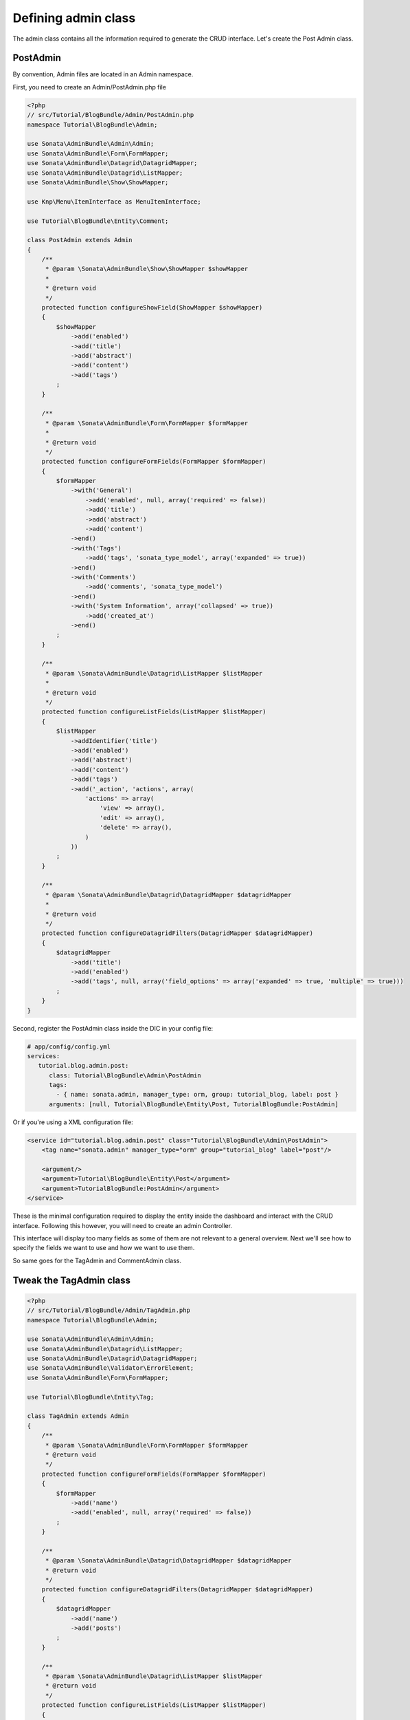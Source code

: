 Defining admin class
====================

The admin class contains all the information required to generate the CRUD
interface. Let's create the Post Admin class.

PostAdmin
---------

By convention, Admin files are located in an Admin namespace.

First, you need to create an Admin/PostAdmin.php file

.. code-block:: php

    <?php
    // src/Tutorial/BlogBundle/Admin/PostAdmin.php
    namespace Tutorial\BlogBundle\Admin;

    use Sonata\AdminBundle\Admin\Admin;
    use Sonata\AdminBundle\Form\FormMapper;
    use Sonata\AdminBundle\Datagrid\DatagridMapper;
    use Sonata\AdminBundle\Datagrid\ListMapper;
    use Sonata\AdminBundle\Show\ShowMapper;

    use Knp\Menu\ItemInterface as MenuItemInterface;

    use Tutorial\BlogBundle\Entity\Comment;

    class PostAdmin extends Admin
    {
        /**
         * @param \Sonata\AdminBundle\Show\ShowMapper $showMapper
         *
         * @return void
         */
        protected function configureShowField(ShowMapper $showMapper)
        {
            $showMapper
                ->add('enabled')
                ->add('title')
                ->add('abstract')
                ->add('content')
                ->add('tags')
            ;
        }

        /**
         * @param \Sonata\AdminBundle\Form\FormMapper $formMapper
         *
         * @return void
         */
        protected function configureFormFields(FormMapper $formMapper)
        {
            $formMapper
                ->with('General')
                    ->add('enabled', null, array('required' => false))
                    ->add('title')
                    ->add('abstract')
                    ->add('content')
                ->end()
                ->with('Tags')
                    ->add('tags', 'sonata_type_model', array('expanded' => true))
                ->end()
                ->with('Comments')
                    ->add('comments', 'sonata_type_model')
                ->end()
                ->with('System Information', array('collapsed' => true))
                    ->add('created_at')
                ->end()
            ;
        }

        /**
         * @param \Sonata\AdminBundle\Datagrid\ListMapper $listMapper
         *
         * @return void
         */
        protected function configureListFields(ListMapper $listMapper)
        {
            $listMapper
                ->addIdentifier('title')
                ->add('enabled')
                ->add('abstract')
                ->add('content')
                ->add('tags')
                ->add('_action', 'actions', array(
                    'actions' => array(
                        'view' => array(),
                        'edit' => array(),
                        'delete' => array(),
                    )
                ))
            ;
        }

        /**
         * @param \Sonata\AdminBundle\Datagrid\DatagridMapper $datagridMapper
         *
         * @return void
         */
        protected function configureDatagridFilters(DatagridMapper $datagridMapper)
        {
            $datagridMapper
                ->add('title')
                ->add('enabled')
                ->add('tags', null, array('field_options' => array('expanded' => true, 'multiple' => true)))
            ;
        }
    }

Second, register the PostAdmin class inside the DIC in your config file:

.. code-block:: yaml

    # app/config/config.yml
    services:
       tutorial.blog.admin.post:
          class: Tutorial\BlogBundle\Admin\PostAdmin
          tags:
            - { name: sonata.admin, manager_type: orm, group: tutorial_blog, label: post }
          arguments: [null, Tutorial\BlogBundle\Entity\Post, TutorialBlogBundle:PostAdmin]

Or if you're using a XML configuration file:

.. code-block:: xml

    <service id="tutorial.blog.admin.post" class="Tutorial\BlogBundle\Admin\PostAdmin">
        <tag name="sonata.admin" manager_type="orm" group="tutorial_blog" label="post"/>

        <argument/>
        <argument>Tutorial\BlogBundle\Entity\Post</argument>
        <argument>TutorialBlogBundle:PostAdmin</argument>
    </service>


These is the minimal configuration required to display the entity inside the
dashboard and interact with the CRUD interface. Following this however, you will
need to create an admin Controller.

This interface will display too many fields as some of them are not relevant to
a general overview. Next we'll see how to specify the fields we want to use and
how we want to use them.

So same goes for the TagAdmin and CommentAdmin class.

Tweak the TagAdmin class
------------------------

.. code-block:: php

    <?php
    // src/Tutorial/BlogBundle/Admin/TagAdmin.php
    namespace Tutorial\BlogBundle\Admin;

    use Sonata\AdminBundle\Admin\Admin;
    use Sonata\AdminBundle\Datagrid\ListMapper;
    use Sonata\AdminBundle\Datagrid\DatagridMapper;
    use Sonata\AdminBundle\Validator\ErrorElement;
    use Sonata\AdminBundle\Form\FormMapper;

    use Tutorial\BlogBundle\Entity\Tag;

    class TagAdmin extends Admin
    {
        /**
         * @param \Sonata\AdminBundle\Form\FormMapper $formMapper
         * @return void
         */
        protected function configureFormFields(FormMapper $formMapper)
        {
            $formMapper
                ->add('name')
                ->add('enabled', null, array('required' => false))
            ;
        }

        /**
         * @param \Sonata\AdminBundle\Datagrid\DatagridMapper $datagridMapper
         * @return void
         */
        protected function configureDatagridFilters(DatagridMapper $datagridMapper)
        {
            $datagridMapper
                ->add('name')
                ->add('posts')
            ;
        }

        /**
         * @param \Sonata\AdminBundle\Datagrid\ListMapper $listMapper
         * @return void
         */
        protected function configureListFields(ListMapper $listMapper)
        {
            $listMapper
                ->addIdentifier('name')
                ->add('enabled')
            ;
        }

        /**
         * @param \Sonata\AdminBundle\Validator\ErrorElement $errorElement
         * @param mixed $object
         * @return void
         */
        public function validate(ErrorElement $errorElement, $object)
        {
            $errorElement
                ->with('name')
                    ->assertMaxLength(array('limit' => 32))
                ->end()
            ;
        }
    }

And register the TagAdmin class inside the DIC in your config file:

.. code-block:: yaml

    # app/config/config.yml
    services:
       #...
       tutorial.blog.admin.tag:
          class: Tutorial\BlogBundle\Admin\TagAdmin
          tags:
            - { name: sonata.admin, manager_type: orm, group: tutorial_blog, label: tag }
          arguments: [null, Tutorial\BlogBundle\Entity\Tag, TutorialBlogBundle:TagAdmin]


Tweak the CommentAdmin class
----------------------------

.. code-block:: php

    <?php
    // src/Tutorial/BlogBundle/Admin/CommentAdmin.php
    namespace Tutorial\BlogBundle\Admin;

    use Sonata\AdminBundle\Admin\Admin;
    use Sonata\AdminBundle\Form\FormMapper;
    use Sonata\AdminBundle\Datagrid\DatagridMapper;
    use Sonata\AdminBundle\Datagrid\ListMapper;

    use Application\Sonata\NewsBundle\Entity\Comment;

    class CommentAdmin extends Admin
    {
        protected $parentAssociationMapping = 'post';

        /**
         * @param \Sonata\AdminBundle\Form\FormMapper $formMapper
         * @return void
         */
        protected function configureFormFields(FormMapper $formMapper)
        {
            if(!$this->isChild()) {
                $formMapper->add('post', 'sonata_type_model', array(), array('edit' => 'list'));
            }

            $formMapper
                ->add('name')
                ->add('email')
                ->add('url', null, array('required' => false))
                ->add('message')
            ;
        }

        /**
         * @param \Sonata\AdminBundle\Datagrid\DatagridMapper $datagridMapper
         * @return void
         */
        protected function configureDatagridFilters(DatagridMapper $datagridMapper)
        {
            $datagridMapper
                ->add('name')
                ->add('email')
                ->add('message')
            ;
        }

        /**
         * @param \Sonata\AdminBundle\Datagrid\ListMapper $listMapper
         * @return void
         */
        protected function configureListFields(ListMapper $listMapper)
        {
            $listMapper
                ->addIdentifier('name')
                ->add('post')
                ->add('email')
                ->add('url')
                ->add('message');
        }

        /**
         * @return array
         */
        public function getBatchActions()
        {
            $actions = parent::getBatchActions();

            $actions['enabled'] = array(
                'label' => $this->trans('batch_enable_comments'),
                'ask_confirmation' => true,
            );

            $actions['disabled'] = array(
                'label' => $this->trans('batch_disable_comments'),
                'ask_confirmation' => false
            );

            return $actions;
        }
    }

And register the TagAdmin class inside the DIC in your config file:

.. code-block:: yaml

    # app/config/config.yml
    services:
       #...
       tutorial.blog.admin.comment:
          class: Tutorial\BlogBundle\Admin\CommentAdmin
          tags:
            - { name: sonata.admin, manager_type: orm, group: tutorial_blog, label: comment }
          arguments: [null, Tutorial\BlogBundle\Entity\Comment, TutorialBlogBundle:CommentAdmin]
